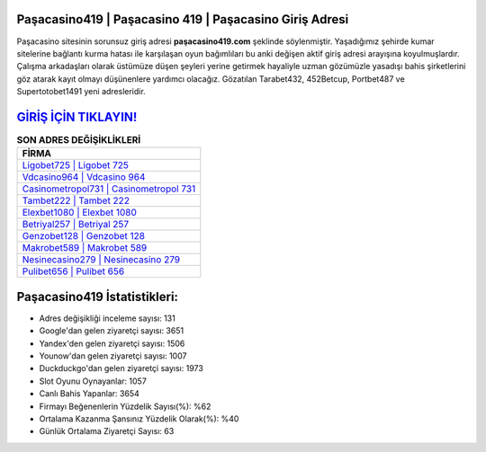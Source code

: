 ﻿Paşacasino419 | Paşacasino 419 | Paşacasino Giriş Adresi
===================================

.. image:: images/pasacasino-giris.jpg
   :width: 600
   
Paşacasino sitesinin sorunsuz giriş adresi **paşacasino419.com** şeklinde söylenmiştir. Yaşadığımız şehirde kumar sitelerine bağlantı kurma hatası ile karşılaşan oyun bağımlıları bu anki değişen aktif giriş adresi arayışına koyulmuşlardır. Çalışma arkadaşları olarak üstümüze düşen şeyleri yerine getirmek hayaliyle uzman gözümüzle yasadışı bahis şirketlerini göz atarak kayıt olmayı düşünenlere yardımcı olacağız. Gözatılan Tarabet432, 452Betcup, Portbet487 ve Supertotobet1491 yeni adresleridir.

`GİRİŞ İÇİN TIKLAYIN! <https://uclck.me/gonow>`_
==============

.. list-table:: **SON ADRES DEĞİŞİKLİKLERİ**
   :widths: 100
   :header-rows: 1

   * - FİRMA
   * - `Ligobet725 | Ligobet 725 <ligobet725-ligobet-725-ligobet-giris-adresi.html>`_
   * - `Vdcasino964 | Vdcasino 964 <vdcasino964-vdcasino-964-vdcasino-giris-adresi.html>`_
   * - `Casinometropol731 | Casinometropol 731 <casinometropol731-casinometropol-731-casinometropol-giris-adresi.html>`_	 
   * - `Tambet222 | Tambet 222 <tambet222-tambet-222-tambet-giris-adresi.html>`_	 
   * - `Elexbet1080 | Elexbet 1080 <elexbet1080-elexbet-1080-elexbet-giris-adresi.html>`_ 
   * - `Betriyal257 | Betriyal 257 <betriyal257-betriyal-257-betriyal-giris-adresi.html>`_
   * - `Genzobet128 | Genzobet 128 <genzobet128-genzobet-128-genzobet-giris-adresi.html>`_	 
   * - `Makrobet589 | Makrobet 589 <makrobet589-makrobet-589-makrobet-giris-adresi.html>`_
   * - `Nesinecasino279 | Nesinecasino 279 <nesinecasino279-nesinecasino-279-nesinecasino-giris-adresi.html>`_
   * - `Pulibet656 | Pulibet 656 <pulibet656-pulibet-656-pulibet-giris-adresi.html>`_
	 
Paşacasino419 İstatistikleri:
===================================	 
* Adres değişikliği inceleme sayısı: 131
* Google'dan gelen ziyaretçi sayısı: 3651
* Yandex'den gelen ziyaretçi sayısı: 1506
* Younow'dan gelen ziyaretçi sayısı: 1007
* Duckduckgo'dan gelen ziyaretçi sayısı: 1973
* Slot Oyunu Oynayanlar: 1057
* Canlı Bahis Yapanlar: 3654
* Firmayı Beğenenlerin Yüzdelik Sayısı(%): %62
* Ortalama Kazanma Şansınız Yüzdelik Olarak(%): %40
* Günlük Ortalama Ziyaretçi Sayısı: 63
